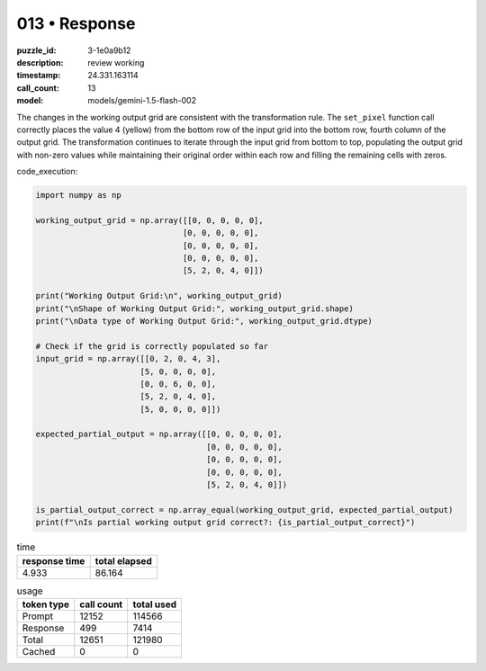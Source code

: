 013 • Response
==============

:puzzle_id: 3-1e0a9b12
:description: review working
:timestamp: 24.331.163114
:call_count: 13

:model: models/gemini-1.5-flash-002






The changes in the working output grid are consistent with the transformation rule. The ``set_pixel`` function call correctly places the value 4 (yellow) from the bottom row of the input grid into the bottom row, fourth column of the output grid. The transformation continues to iterate through the input grid from bottom to top, populating the output grid with non-zero values while maintaining their original order within each row and filling the remaining cells with zeros.

code_execution:

.. code-block:: python

   import numpy as np

   working_output_grid = np.array([[0, 0, 0, 0, 0],
                                  [0, 0, 0, 0, 0],
                                  [0, 0, 0, 0, 0],
                                  [0, 0, 0, 0, 0],
                                  [5, 2, 0, 4, 0]])

   print("Working Output Grid:\n", working_output_grid)
   print("\nShape of Working Output Grid:", working_output_grid.shape)
   print("\nData type of Working Output Grid:", working_output_grid.dtype)

   # Check if the grid is correctly populated so far
   input_grid = np.array([[0, 2, 0, 4, 3],
                         [5, 0, 0, 0, 0],
                         [0, 0, 6, 0, 0],
                         [5, 2, 0, 4, 0],
                         [5, 0, 0, 0, 0]])

   expected_partial_output = np.array([[0, 0, 0, 0, 0],
                                       [0, 0, 0, 0, 0],
                                       [0, 0, 0, 0, 0],
                                       [0, 0, 0, 0, 0],
                                       [5, 2, 0, 4, 0]])

   is_partial_output_correct = np.array_equal(working_output_grid, expected_partial_output)
   print(f"\nIs partial working output grid correct?: {is_partial_output_correct}")






.. list-table:: time
   :header-rows: 1

   * - response time
     - total elapsed
   * - 4.933 
     - 86.164 



.. list-table:: usage
   :header-rows: 1

   * - token type
     - call count
     - total used

   * - Prompt 
     - 12152 
     - 114566 

   * - Response 
     - 499 
     - 7414 

   * - Total 
     - 12651 
     - 121980 

   * - Cached 
     - 0 
     - 0 



.. seealso::

   - :doc:`013-history`
   - :doc:`013-response`
